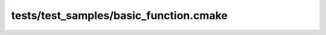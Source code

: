 
#######################################
tests/test_samples/basic_function.cmake
#######################################

.. function:: say_hi_to(person)
   
   This function has very basic documentation.
   
   This function's description stays close to idealized formatting and does not do
   anything fancy.
   
   :param person: The person this function says hi to
   :type person: string
   

